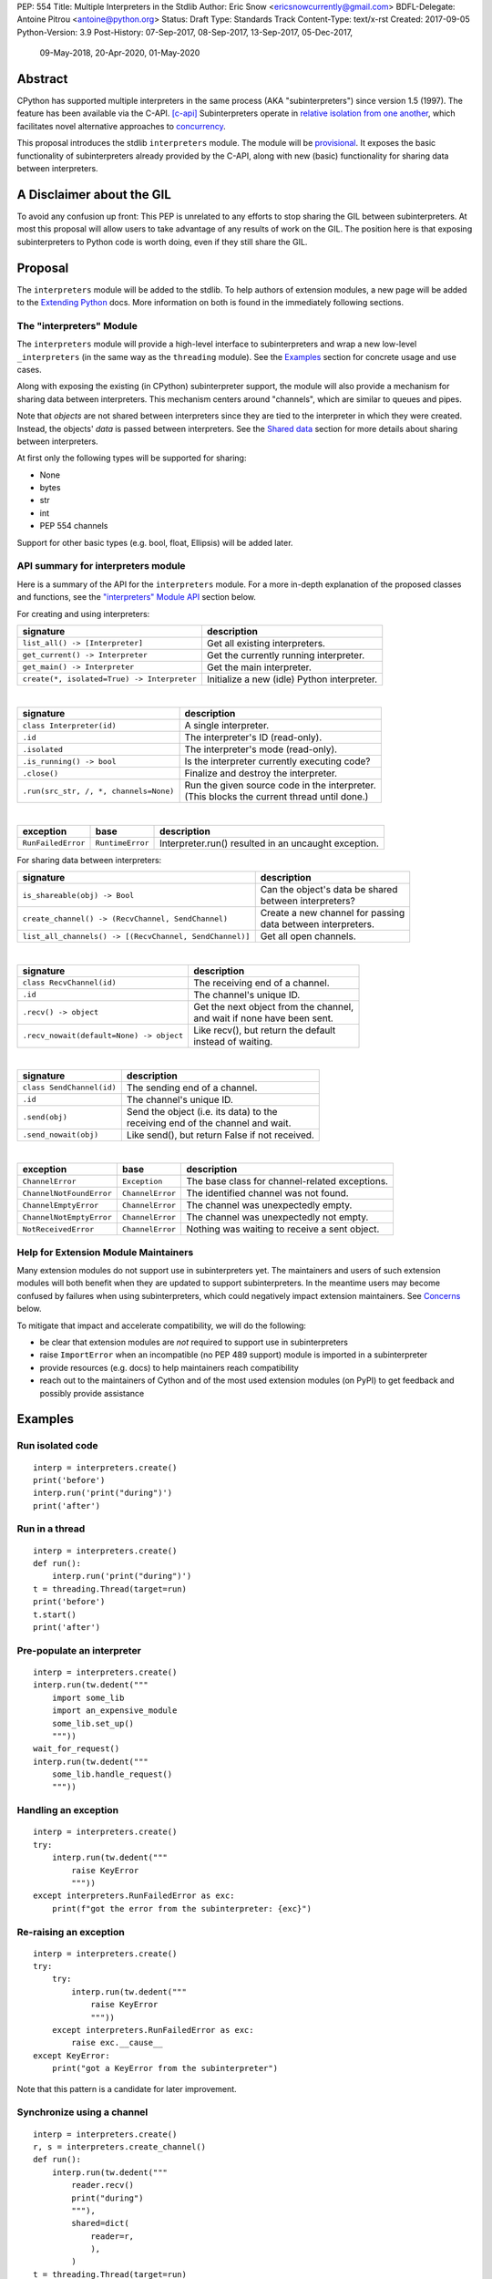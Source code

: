 PEP: 554
Title: Multiple Interpreters in the Stdlib
Author: Eric Snow <ericsnowcurrently@gmail.com>
BDFL-Delegate: Antoine Pitrou <antoine@python.org>
Status: Draft
Type: Standards Track
Content-Type: text/x-rst
Created: 2017-09-05
Python-Version: 3.9
Post-History: 07-Sep-2017, 08-Sep-2017, 13-Sep-2017, 05-Dec-2017,
              09-May-2018, 20-Apr-2020, 01-May-2020


Abstract
========

CPython has supported multiple interpreters in the same process (AKA
"subinterpreters") since version 1.5 (1997).  The feature has been
available via the C-API. [c-api]_  Subinterpreters operate in
`relative isolation from one another <Interpreter Isolation_>`_, which
facilitates novel alternative approaches to
`concurrency <Concurrency_>`_.

This proposal introduces the stdlib ``interpreters`` module.  The module
will be `provisional <Provisional Status_>`_.  It exposes the basic
functionality of subinterpreters already provided by the C-API, along
with new (basic) functionality for sharing data between interpreters.


A Disclaimer about the GIL
==========================

To avoid any confusion up front:  This PEP is unrelated to any efforts
to stop sharing the GIL between subinterpreters.  At most this proposal
will allow users to take advantage of any results of work on the GIL.
The position here is that exposing subinterpreters to Python code is
worth doing, even if they still share the GIL.


Proposal
========

The ``interpreters`` module will be added to the stdlib.  To help
authors of extension modules, a new page will be added to the
`Extending Python <extension-docs_>`_ docs.  More information on both
is found in the immediately following sections.

The "interpreters" Module
-------------------------

The ``interpreters`` module will
provide a high-level interface to subinterpreters and wrap a new
low-level ``_interpreters`` (in the same way as the ``threading``
module).  See the `Examples`_ section for concrete usage and use cases.

Along with exposing the existing (in CPython) subinterpreter support,
the module will also provide a mechanism for sharing data between
interpreters.  This mechanism centers around "channels", which are
similar to queues and pipes.

Note that *objects* are not shared between interpreters since they are
tied to the interpreter in which they were created.  Instead, the
objects' *data* is passed between interpreters.  See the `Shared data`_
section for more details about sharing between interpreters.

At first only the following types will be supported for sharing:

* None
* bytes
* str
* int
* PEP 554 channels

Support for other basic types (e.g. bool, float, Ellipsis) will be added later.

API summary for interpreters module
-----------------------------------

Here is a summary of the API for the ``interpreters`` module.  For a
more in-depth explanation of the proposed classes and functions, see
the `"interpreters" Module API`_ section below.

For creating and using interpreters:

+---------------------------------------------+----------------------------------------------+
| signature                                   | description                                  |
+=============================================+==============================================+
| ``list_all() -> [Interpreter]``             | Get all existing interpreters.               |
+---------------------------------------------+----------------------------------------------+
| ``get_current() -> Interpreter``            | Get the currently running interpreter.       |
+---------------------------------------------+----------------------------------------------+
| ``get_main() -> Interpreter``               | Get the main interpreter.                    |
+---------------------------------------------+----------------------------------------------+
| ``create(*, isolated=True) -> Interpreter`` | Initialize a new (idle) Python interpreter.  |
+---------------------------------------------+----------------------------------------------+

|

+----------------------------------------+-----------------------------------------------------+
| signature                              | description                                         |
+========================================+=====================================================+
| ``class Interpreter(id)``              | A single interpreter.                               |
+----------------------------------------+-----------------------------------------------------+
| ``.id``                                | The interpreter's ID (read-only).                   |
+----------------------------------------+-----------------------------------------------------+
| ``.isolated``                          | The interpreter's mode (read-only).                 |
+----------------------------------------+-----------------------------------------------------+
| ``.is_running() -> bool``              | Is the interpreter currently executing code?        |
+----------------------------------------+-----------------------------------------------------+
| ``.close()``                           | Finalize and destroy the interpreter.               |
+----------------------------------------+-----------------------------------------------------+
| ``.run(src_str, /, *, channels=None)`` | | Run the given source code in the interpreter.     |
|                                        | | (This blocks the current thread until done.)      |
+----------------------------------------+-----------------------------------------------------+

|

+--------------------+------------------+------------------------------------------------------+
| exception          | base             | description                                          |
+====================+==================+======================================================+
| ``RunFailedError`` | ``RuntimeError`` | Interpreter.run() resulted in an uncaught exception. |
+--------------------+------------------+------------------------------------------------------+

For sharing data between interpreters:

+---------------------------------------------------------+--------------------------------------------+
| signature                                               | description                                |
+=========================================================+============================================+
| ``is_shareable(obj) -> Bool``                           | | Can the object's data be shared          |
|                                                         | | between interpreters?                    |
+---------------------------------------------------------+--------------------------------------------+
| ``create_channel() -> (RecvChannel, SendChannel)``      | | Create a new channel for passing         |
|                                                         | | data between interpreters.               |
+---------------------------------------------------------+--------------------------------------------+
| ``list_all_channels() -> [(RecvChannel, SendChannel)]`` | Get all open channels.                     |
+---------------------------------------------------------+--------------------------------------------+

|

+------------------------------------------+-----------------------------------------------+
| signature                                | description                                   |
+==========================================+===============================================+
| ``class RecvChannel(id)``                | The receiving end of a channel.               |
+------------------------------------------+-----------------------------------------------+
| ``.id``                                  | The channel's unique ID.                      |
+------------------------------------------+-----------------------------------------------+
| ``.recv() -> object``                    | | Get the next object from the channel,       |
|                                          | | and wait if none have been sent.            |
+------------------------------------------+-----------------------------------------------+
| ``.recv_nowait(default=None) -> object`` | | Like recv(), but return the default         |
|                                          | | instead of waiting.                         |
+------------------------------------------+-----------------------------------------------+

|

+------------------------------+--------------------------------------------------+
| signature                    | description                                      |
+==============================+==================================================+
| ``class SendChannel(id)``    | The sending end of a channel.                    |
+------------------------------+--------------------------------------------------+
| ``.id``                      | The channel's unique ID.                         |
+------------------------------+--------------------------------------------------+
| ``.send(obj)``               | | Send the object (i.e. its data) to the         |
|                              | | receiving end of the channel and wait.         |
+------------------------------+--------------------------------------------------+
| ``.send_nowait(obj)``        | | Like send(), but return False if not received. |
+------------------------------+--------------------------------------------------+

|

+--------------------------+------------------------+------------------------------------------------+
| exception                | base                   | description                                    |
+==========================+========================+================================================+
| ``ChannelError``         | ``Exception``          | The base class for channel-related exceptions. |
+--------------------------+------------------------+------------------------------------------------+
| ``ChannelNotFoundError`` | ``ChannelError``       | The identified channel was not found.          |
+--------------------------+------------------------+------------------------------------------------+
| ``ChannelEmptyError``    | ``ChannelError``       | The channel was unexpectedly empty.            |
+--------------------------+------------------------+------------------------------------------------+
| ``ChannelNotEmptyError`` | ``ChannelError``       | The channel was unexpectedly not empty.        |
+--------------------------+------------------------+------------------------------------------------+
| ``NotReceivedError``     | ``ChannelError``       | Nothing was waiting to receive a sent object.  |
+--------------------------+------------------------+------------------------------------------------+

Help for Extension Module Maintainers
-------------------------------------

Many extension modules do not support use in subinterpreters yet.  The
maintainers and users of such extension modules will both benefit when
they are updated to support subinterpreters.  In the meantime users may
become confused by failures when using subinterpreters, which could
negatively impact extension maintainers.  See `Concerns`_ below.

To mitigate that impact and accelerate compatibility, we will do the
following:

* be clear that extension modules are *not* required to support use in
  subinterpreters
* raise ``ImportError`` when an incompatible (no PEP 489 support) module
  is imported in a subinterpreter
* provide resources (e.g. docs) to help maintainers reach compatibility
* reach out to the maintainers of Cython and of the most used extension
  modules (on PyPI) to get feedback and possibly provide assistance


Examples
========

Run isolated code
-----------------

::

   interp = interpreters.create()
   print('before')
   interp.run('print("during")')
   print('after')

Run in a thread
---------------

::

   interp = interpreters.create()
   def run():
       interp.run('print("during")')
   t = threading.Thread(target=run)
   print('before')
   t.start()
   print('after')

Pre-populate an interpreter
---------------------------

::

   interp = interpreters.create()
   interp.run(tw.dedent("""
       import some_lib
       import an_expensive_module
       some_lib.set_up()
       """))
   wait_for_request()
   interp.run(tw.dedent("""
       some_lib.handle_request()
       """))

Handling an exception
---------------------

::

   interp = interpreters.create()
   try:
       interp.run(tw.dedent("""
           raise KeyError
           """))
   except interpreters.RunFailedError as exc:
       print(f"got the error from the subinterpreter: {exc}")

Re-raising an exception
-----------------------

::

   interp = interpreters.create()
   try:
       try:
           interp.run(tw.dedent("""
               raise KeyError
               """))
       except interpreters.RunFailedError as exc:
           raise exc.__cause__
   except KeyError:
       print("got a KeyError from the subinterpreter")

Note that this pattern is a candidate for later improvement.

Synchronize using a channel
---------------------------

::

   interp = interpreters.create()
   r, s = interpreters.create_channel()
   def run():
       interp.run(tw.dedent("""
           reader.recv()
           print("during")
           """),
           shared=dict(
               reader=r,
               ),
           )
   t = threading.Thread(target=run)
   print('before')
   t.start()
   print('after')
   s.send(b'')

Sharing a file descriptor
-------------------------

::

   interp = interpreters.create()
   r1, s1 = interpreters.create_channel()
   r2, s2 = interpreters.create_channel()
   def run():
       interp.run(tw.dedent("""
           fd = int.from_bytes(
                   reader.recv(), 'big')
           for line in os.fdopen(fd):
               print(line)
           writer.send(b'')
           """),
           shared=dict(
               reader=r,
               writer=s2,
               ),
           )
   t = threading.Thread(target=run)
   t.start()
   with open('spamspamspam') as infile:
       fd = infile.fileno().to_bytes(1, 'big')
       s.send(fd)
       r.recv()

Passing objects via marshal
---------------------------

::

   interp = interpreters.create()
   r, s = interpreters.create_channel()
   interp.run(tw.dedent("""
       import marshal
       """),
       shared=dict(
           reader=r,
           ),
       )
   def run():
       interp.run(tw.dedent("""
           data = reader.recv()
           while data:
               obj = marshal.loads(data)
               do_something(obj)
               data = reader.recv()
           """))
   t = threading.Thread(target=run)
   t.start()
   for obj in input:
       data = marshal.dumps(obj)
       s.send(data)
   s.send(None)

Passing objects via pickle
--------------------------

::

   interp = interpreters.create()
   r, s = interpreters.create_channel()
   interp.run(tw.dedent("""
       import pickle
       """),
       shared=dict(
           reader=r,
           ),
       )
   def run():
       interp.run(tw.dedent("""
           data = reader.recv()
           while data:
               obj = pickle.loads(data)
               do_something(obj)
               data = reader.recv()
           """))
   t = threading.Thread(target=run)
   t.start()
   for obj in input:
       data = pickle.dumps(obj)
       s.send(data)
   s.send(None)

Running a module
----------------

::

   interp = interpreters.create()
   main_module = mod_name
   interp.run(f'import runpy; runpy.run_module({main_module!r})')

Running as script (including zip archives & directories)
--------------------------------------------------------

::

   interp = interpreters.create()
   main_script = path_name
   interp.run(f"import runpy; runpy.run_path({main_script!r})")

Running in a thread pool executor
---------------------------------

::

   interps = [interpreters.create() for i in range(5)]
   with concurrent.futures.ThreadPoolExecutor(max_workers=len(interps)) as pool:
       print('before')
       for interp in interps:
           pool.submit(interp.run, 'print("starting"); print("stopping")'
       print('after')


Rationale
=========

Running code in multiple interpreters provides a useful level of
isolation within the same process.  This can be leveraged in a number
of ways.  Furthermore, subinterpreters provide a well-defined framework
in which such isolation may extended.

Nick Coghlan explained some of the benefits through a comparison with
multi-processing [benefits]_::

   [I] expect that communicating between subinterpreters is going
   to end up looking an awful lot like communicating between
   subprocesses via shared memory.

   The trade-off between the two models will then be that one still
   just looks like a single process from the point of view of the
   outside world, and hence doesn't place any extra demands on the
   underlying OS beyond those required to run CPython with a single
   interpreter, while the other gives much stricter isolation
   (including isolating C globals in extension modules), but also
   demands much more from the OS when it comes to its IPC
   capabilities.

   The security risk profiles of the two approaches will also be quite
   different, since using subinterpreters won't require deliberately
   poking holes in the process isolation that operating systems give
   you by default.

CPython has supported subinterpreters, with increasing levels of
support, since version 1.5.  While the feature has the potential
to be a powerful tool, subinterpreters have suffered from neglect
because they are not available directly from Python.  Exposing the
existing functionality in the stdlib will help reverse the situation.

This proposal is focused on enabling the fundamental capability of
multiple isolated interpreters in the same Python process.  This is a
new area for Python so there is relative uncertainly about the best
tools to provide as companions to subinterpreters.  Thus we minimize
the functionality we add in the proposal as much as possible.

Concerns
--------

* "subinterpreters are not worth the trouble"

Some have argued that subinterpreters do not add sufficient benefit
to justify making them an official part of Python.  Adding features
to the language (or stdlib) has a cost in increasing the size of
the language.  So an addition must pay for itself.  In this case,
subinterpreters provide a novel concurrency model focused on isolated
threads of execution.  Furthermore, they provide an opportunity for
changes in CPython that will allow simultaneous use of multiple CPU
cores (currently prevented by the GIL).

Alternatives to subinterpreters include threading, async, and
multiprocessing.  Threading is limited by the GIL and async isn't
the right solution for every problem (nor for every person).
Multiprocessing is likewise valuable in some but not all situations.
Direct IPC (rather than via the multiprocessing module) provides
similar benefits but with the same caveat.

Notably, subinterpreters are not intended as a replacement for any of
the above.  Certainly they overlap in some areas, but the benefits of
subinterpreters include isolation and (potentially) performance.  In
particular, subinterpreters provide a direct route to an alternate
concurrency model (e.g. CSP) which has found success elsewhere and
will appeal to some Python users.  That is the core value that the
``interpreters`` module will provide.

* "stdlib support for subinterpreters adds extra burden
  on C extension authors"

In the `Interpreter Isolation`_ section below we identify ways in
which isolation in CPython's subinterpreters is incomplete.  Most
notable is extension modules that use C globals to store internal
state.  PEP 3121 and PEP 489 provide a solution for most of the
problem, but one still remains. [petr-c-ext]_  Until that is resolved
(see PEP 573), C extension authors will face extra difficulty
to support subinterpreters.

Consequently, projects that publish extension modules may face an
increased maintenance burden as their users start using subinterpreters,
where their modules may break.  This situation is limited to modules
that use C globals (or use libraries that use C globals) to store
internal state.  For numpy, the reported-bug rate is one every 6
months. [bug-rate]_

Ultimately this comes down to a question of how often it will be a
problem in practice: how many projects would be affected, how often
their users will be affected, what the additional maintenance burden
will be for projects, and what the overall benefit of subinterpreters
is to offset those costs.  The position of this PEP is that the actual
extra maintenance burden will be small and well below the threshold at
which subinterpreters are worth it.

* "creating a new concurrency API deserves much more thought and
  experimentation, so the new module shouldn't go into the stdlib
  right away, if ever"

Introducing an API for a a new concurrency model, like happened with
asyncio, is an extremely large project that requires a lot of careful
consideration.  It is not something that can be done a simply as this
PEP proposes and likely deserves significant time on PyPI to mature.
(See `Nathaniel's post <nathaniel-asyncio>`_ on python-dev.)

However, this PEP does not propose any new concurrency API.  At most
it exposes minimal tools (e.g. subinterpreters, channels) which may
be used to write code that follows patterns associated with (relatively)
new-to-Python `concurrency models <Concurrency_>`_.  Those tools could
also be used as the basis for APIs for such concurrency models.
Again, this PEP does not propose any such API.

* "there is no point to exposing subinterpreters if they still share
  the GIL"
* "the effort to make the GIL per-interpreter is disruptive and risky"

A common misconception is that this PEP also includes a promise that
subinterpreters will no longer share the GIL.  When that is clarified,
the next question is "what is the point?".  This is already answered
at length in this PEP.  Just to be clear, the value lies in::

   * increase exposure of the existing feature, which helps improve
     the code health of the entire CPython runtime
   * expose the (mostly) isolated execution of subinterpreters
   * preparation for per-interpreter GIL
   * encourage experimentation

* "data sharing can have a negative impact on cache performance
  in multi-core scenarios"

(See [cache-line-ping-pong]_.)

This shouldn't be a problem for now as we have no immediate plans
to actually share data between interpreters, instead focusing
on copying.


About Subinterpreters
=====================

Concurrency
-----------

Concurrency is a challenging area of software development.  Decades of
research and practice have led to a wide variety of concurrency models,
each with different goals.  Most center on correctness and usability.

One class of concurrency models focuses on isolated threads of
execution that interoperate through some message passing scheme.  A
notable example is `Communicating Sequential Processes`_ (CSP) (upon
which Go's concurrency is roughly based).  The isolation inherent to
subinterpreters makes them well-suited to this approach.

Shared data
-----------

Subinterpreters are inherently isolated (with caveats explained below),
in contrast to threads.  So the same communicate-via-shared-memory
approach doesn't work.  Without an alternative, effective use of
concurrency via subinterpreters is significantly limited.

The key challenge here is that sharing objects between interpreters
faces complexity due to various constraints on object ownership,
visibility, and mutability.  At a conceptual level it's easier to
reason about concurrency when objects only exist in one interpreter
at a time.  At a technical level, CPython's current memory model
limits how Python *objects* may be shared safely between interpreters;
effectively objects are bound to the interpreter in which they were
created.  Furthermore the complexity of *object* sharing increases as
subinterpreters become more isolated, e.g. after GIL removal.

Consequently,the mechanism for sharing needs to be carefully considered.
There are a number of valid solutions, several of which may be
appropriate to support in Python.  This proposal provides a single basic
solution: "channels".  Ultimately, any other solution will look similar
to the proposed one, which will set the precedent.  Note that the
implementation of ``Interpreter.run()`` will be done in a way that
allows for multiple solutions to coexist, but doing so is not
technically a part of the proposal here.

Regarding the proposed solution, "channels", it is a basic, opt-in data
sharing mechanism that draws inspiration from pipes, queues, and CSP's
channels. [fifo]_

As simply described earlier by the API summary,
channels have two operations: send and receive.  A key characteristic
of those operations is that channels transmit data derived from Python
objects rather than the objects themselves.  When objects are sent,
their data is extracted.  When the "object" is received in the other
interpreter, the data is converted back into an object owned by that
interpreter.

To make this work, the mutable shared state will be managed by the
Python runtime, not by any of the interpreters.  Initially we will
support only one type of objects for shared state: the channels provided
by ``create_channel()``.  Channels, in turn, will carefully manage
passing objects between interpreters.

This approach, including keeping the API minimal, helps us avoid further
exposing any underlying complexity to Python users.  Along those same
lines, we will initially restrict the types that may be passed through
channels to the following:

* None
* bytes
* str
* int
* channels

Limiting the initial shareable types is a practical matter, reducing
the potential complexity of the initial implementation.  There are a
number of strategies we may pursue in the future to expand supported
objects and object sharing strategies.

Interpreter Isolation
---------------------

CPython's interpreters are intended to be strictly isolated from each
other.  Each interpreter has its own copy of all modules, classes,
functions, and variables.  The same applies to state in C, including in
extension modules.  The CPython C-API docs explain more. [caveats]_

However, there are ways in which interpreters share some state.  First
of all, some process-global state remains shared:

* file descriptors
* builtin types (e.g. dict, bytes)
* singletons (e.g. None)
* underlying static module data (e.g. functions) for
  builtin/extension/frozen modules

There are no plans to change this.

Second, some isolation is faulty due to bugs or implementations that did
not take subinterpreters into account.  This includes things like
extension modules that rely on C globals. [cryptography]_  In these
cases bugs should be opened (some are already):

* readline module hook functions (http://bugs.python.org/issue4202)
* memory leaks on re-init (http://bugs.python.org/issue21387)

Finally, some potential isolation is missing due to the current design
of CPython.  Improvements are currently going on to address gaps in this
area:

* GC is not run per-interpreter [global-gc]_
* at-exit handlers are not run per-interpreter [global-atexit]_
* extensions using the ``PyGILState_*`` API are incompatible [gilstate]_
* interpreters share memory management (e.g. allocators, gc)
* interpreters share the GIL

Existing Usage
--------------

Subinterpreters are not a widely used feature.  In fact, the only
documented cases of wide-spread usage are
`mod_wsgi <https://github.com/GrahamDumpleton/mod_wsgi>`_,
`OpenStack Ceph <https://github.com/ceph/ceph/pull/14971>`_, and
`JEP <https://github.com/ninia/jep>`_.  On the one hand, these cases
provide confidence that existing subinterpreter support is relatively
stable.  On the other hand, there isn't much of a sample size from which
to judge the utility of the feature.


Provisional Status
==================

The new ``interpreters`` module will be added with "provisional" status
(see PEP 411).  This allows Python users to experiment with the feature
and provide feedback while still allowing us to adjust to that feedback.
The module will be provisional in Python 3.9 and we will make a decision
before the 3.10 release whether to keep it provisional, graduate it, or
remove it.  This PEP will be updated accordingly.

While the module is provisional, any changes to the API (or to behavior)
do not need to be reflected here, nor get approval by the BDFL-delegate.
However, such changes will still need to go through the normal processes
(BPO for smaller changes and python-dev/PEP for substantial ones).


Alternate Python Implementations
================================

I've solicited feedback from various Python implementors about support
for subinterpreters.  Each has indicated that they would be able to
support subinterpreters (if they choose to) without a lot of
trouble.  Here are the projects I contacted:

* jython  ([jython]_)
* ironpython  (personal correspondence)
* pypy  (personal correspondence)
* micropython  (personal correspondence)


.. _interpreters-list-all:
.. _interpreters-get-current:
.. _interpreters-create:
.. _interpreters-Interpreter:

"interpreters" Module API
=========================

The module provides the following functions::

   list_all() -> [Interpreter]

      Return a list of all existing interpreters.

   get_current() => Interpreter

      Return the currently running interpreter.

   get_main() => Interpreter

      Return the main interpreter.  If the Python implementation
      has no concept of a main interpreter then return None.

   create(*, isolated=True) -> Interpreter

      Initialize a new Python interpreter and return it.  The
      interpreter will be created in the current thread and will remain
      idle until something is run in it.  The interpreter may be used
      in any thread and will run in whichever thread calls
      ``interp.run()``.  See "Interpreter Isolated Mode" below for
      an explanation of the "isolated" parameter.


The module also provides the following class::

   class Interpreter(id):

      id -> int:

         The interpreter's ID. (read-only)

      isolated -> bool:

         Whether or not the interpreter is operating in "isolated" mode.
         (read-only)

      is_running() -> bool:

         Return whether or not the interpreter is currently executing
         code.  Calling this on the current interpreter will always
         return True.

      close():

         Finalize and destroy the interpreter.

         This may not be called on an already running interpreter.
         Doing so results in a RuntimeError.

      run(source_str, /, *, channels=None):

         Run the provided Python source code in the interpreter.  If
         the "channels" keyword argument is provided (and is a mapping
         of attribute names to channels) then it is added to the
         interpreter's execution namespace (the interpreter's
         "__main__" module).  If any of the values are not RecvChannel
         or SendChannel instances then ValueError gets raised.

         This may not be called on an already running interpreter.
         Doing so results in a RuntimeError.

         A "run()" call is similar to a function call.  Once it
         completes, the code that called "run()" continues executing
         (in the original interpreter).  Likewise, if there is any
         uncaught exception then it effectively (see below) propagates
         into the code where ``run()`` was called.  However, unlike
         function calls (but like threads), there is no return value.
         If any value is needed, pass it out via a channel.

         The big difference from functions is that "run()" executes
         the code in an entirely different interpreter, with entirely
         separate state.  The state of the current interpreter in the
         current OS thread is swapped out with the state of the target
         interpreter (the one that will execute the code).  When the
         target finishes executing, the original interpreter gets
         swapped back in and its execution resumes.

         So calling "run()" will effectively cause the current Python
         thread to pause.  Sometimes you won't want that pause, in
         which case you should make the "run()" call in another thread.
         To do so, add a function that calls "run()" and then run that
         function in a normal "threading.Thread".

         Note that the interpreter's state is never reset, neither
         before "run()" executes the code nor after.  Thus the
         interpreter state is preserved between calls to "run()".
         This includes "sys.modules", the "builtins" module, and the
         internal state of C extension modules.

         Also note that "run()" executes in the namespace of the
         "__main__" module, just like scripts, the REPL, "-m", and
         "-c".  Just as the interpreter's state is not ever reset, the
         "__main__" module is never reset.  You can imagine
         concatenating the code from each "run()" call into one long
         script.  This is the same as how the REPL operates.

         Supported code: source text.

Uncaught Exceptions
-------------------

Regarding uncaught exceptions in ``Interpreter.run()``, we noted that
they are "effectively" propagated into the code where ``run()`` was
called.  To prevent leaking exceptions (and tracebacks) between
interpreters, we create a surrogate of the exception and its traceback
(see ``traceback.TracebackException``), set it to ``__cause__`` on a
new ``RunFailedError``, and raise that.

Raising (a proxy of) the exception directly is problematic since it's
harder to distinguish between an error in the ``run()`` call and an
uncaught exception from the subinterpreter.

.. _interpreters-is-shareable:
.. _interpreters-create-channel:
.. _interpreters-list-all-channels:
.. _interpreters-RecvChannel:
.. _interpreters-SendChannel:

API for sharing data
--------------------

Subinterpreters are less useful without a mechanism for sharing data
between them.  Sharing actual Python objects between interpreters,
however, has enough potential problems that we are avoiding support
for that here.  Instead, only mimimum set of types will be supported.
Initially this will include ``None``, ``bytes``, ``str``, ``int``,
and channels.  Further types may be supported later.

The ``interpreters`` module provides a function that users may call
to determine whether an object is shareable or not::

   is_shareable(obj) -> bool:

      Return True if the object may be shared between interpreters.
      This does not necessarily mean that the actual objects will be
      shared.  Insead, it means that the objects' underlying data will
      be shared in a cross-interpreter way, whether via a proxy, a
      copy, or some other means.

This proposal provides two ways to share such objects between
interpreters.

First, channels may be passed to ``run()`` via the ``channels``
keyword argument, where they are effectively injected into the target
interpreter's ``__main__`` module.  While passing arbitrary shareable
objects this way is possible, doing so is mainly intended for sharing
meta-objects (e.g. channels) between interpreters.  It is less useful
to pass other objects (like ``bytes``) to ``run`` directly.

Second, the main mechanism for sharing objects (i.e. their data) between
interpreters is through channels.  A channel is a simplex FIFO similar
to a pipe.  The main difference is that channels can be associated with
zero or more interpreters on either end.  Like queues, which are also
many-to-many, channels are buffered (though they also offer methods
with unbuffered semantics).

Python objects are not shared between interpreters.  However, in some
cases data those objects wrap is actually shared and not just copied.
One example might be PEP 3118 buffers.  In those cases the object in the
original interpreter is kept alive until the shared data in the other
interpreter is no longer used.  Then object destruction can happen like
normal in the original interpreter, along with the previously shared
data.

The ``interpreters`` module provides the following functions related
to channels::

   create_channel() -> (RecvChannel, SendChannel):

      Create a new channel and return (recv, send), the RecvChannel
      and SendChannel corresponding to the ends of the channel.

      Both ends of the channel are supported "shared" objects (i.e.
      may be safely shared by different interpreters.  Thus they
      may be passed as keyword arguments to "Interpreter.run()".

   list_all_channels() -> [(RecvChannel, SendChannel)]:

      Return a list of all open channel-end pairs.

The module also provides the following channel-related classes::

   class RecvChannel(id):

      The receiving end of a channel.  An interpreter may use this to
      receive objects from another interpreter.  At first only a few
      of the simple, immutable builtin types will be supported.

      id -> int:

         The channel's unique ID.  This is shared with the "send" end.

      recv():

         Return the next object from the channel.  If none have been
         sent then wait until the next send.

         At the least, the object will be equivalent to the sent object.
         That will almost always mean the same type with the same data,
         though it could also be a compatible proxy.  Regardless, it may
         use a copy of that data or actually share the data.

      recv_nowait(default=None):

         Return the next object from the channel.  If none have been
         sent then return the default.  Otherwise, this is the same
         as the "recv()" method.


   class SendChannel(id):

      The sending end of a channel.  An interpreter may use this to
      send objects to another interpreter.  At first only a few of
      the simple, immutable builtin types will be supported.

      id -> int:

         The channel's unique ID.  This is shared with the "recv" end.

      send(obj):

         Send the object (i.e. its data) to the "recv" end of the
         channel.  Wait until the object is received.  If the object
         is not shareable then ValueError is raised.

      send_nowait(obj):

         Send the object to the "recv" end of the channel.  This
         behaves the same as "send()", except for the waiting part.
         If no interpreter is currently receiving (waiting on the
         other end) then queue the object and return False.  Otherwise
         return True.

Channel Lifespan
----------------

A channel is automatically closed and destoyed once there are no more
Python objects (e.g. ``RecvChannel`` and ``SendChannel``) referring
to it.  So it is effectively triggered via garbage-collection of those
objects..


.. _isolated-mode:

Interpreter "Isolated" Mode
===========================

By default, every new interpreter created by ``interpreters.create()``
has specific restrictions on any code it runs.  This includes the
following:

* importing an extension module fails if it does not implement the
  PEP 489 API
* new threads are not allowed (including daemon threads)
* ``os.fork()`` is not allowed (so no ``multiprocessing``)
* ``os.exec*()``, AKA "fork+exec", is not allowed (so no ``subprocess``)

This represents the full "isolated" mode of subinterpreters.  It is
applied when ``interpreters.create()`` is called with the "isolated"
keyword-only argument set to ``True`` (the default).  If
``interpreters.create(isolated=False)`` is called then none of those
restrictions is applied.

One advantage of this approach is that it allows extension maintainers
to check subinterpreter compatibility before they implement the PEP 489
API.  Also note that ``isolated=False`` represents the historical
behavior when using the existing subinterpreters C-API, thus providing
backward compatibility.  For the existing C-API itself, the default
remains ``isolated=False``.  The same is true for the "main" module, so
existing use of Python will not change.

We may choose to later loosen some of the above restrictions or provide
a way to enable/disable granular restrictions individually.  Regardless,
requiring PEP 489 support from extension modules will always be a
default restriction.


Documentation
=============

The new stdlib docs page for the ``interpreters`` module will include
the following:

* (at the top) a clear note that subinterpreter support in extension
  modules is not required
* some explanation about what subinterpreters are
* brief examples of how to use subinterpreters and channels
* a summary of the limitations of subinterpreters
* (for extension maintainers) a link to the resources for ensuring
  subinterpreter compatibilty
* much of the API information in this PEP

A separate page will be added to the docs for resources to help
extension maintainers ensure their modules can be used safely in
subinterpreters, under `Extending Python <extension-docs_>`.  The page
will include the following information:

* a summary about subinterpreters (similar to the same in the new
  ``interpreters`` module page and in the C-API docs)
* an explanation of how extension modules can be impacted
* how to implement PEP 489 support
* how to move from global module state to per-interpreter
* how to take advantage of PEP 384 (heap types), PEP 3121
  (module state), and PEP 573
* strategies for dealing with 3rd party C libraries that keep their
  own subinterpreter-incompatible global state

Note that the documentation will play a large part in mitigating any
negative impact that the new ``interpreters`` module might have on
extension module maintainers.

Also, the ``ImportError`` for imcompatible extgension modules will have
a message that clearly says it is due to missing subinterpreter
compatibility and that extensions are not required to provide it.  This
will help set user expectations properly.


Deferred Functionality
======================

In the interest of keeping this proposal minimal, the following
functionality has been left out for future consideration.  Note that
this is not a judgement against any of said capability, but rather a
deferment.  That said, each is arguably valid.

Interpreter.call()
------------------

It would be convenient to run existing functions in subinterpreters
directly.  ``Interpreter.run()`` could be adjusted to support this or
a ``call()`` method could be added::

   Interpreter.call(f, *args, **kwargs)

This suffers from the same problem as sharing objects between
interpreters via queues.  The minimal solution (running a source string)
is sufficient for us to get the feature out where it can be explored.

timeout arg to recv() and send()
--------------------------------

Typically functions that have a ``block`` argument also have a
``timeout`` argument.  It sometimes makes sense to do likewise for
functions that otherwise block, like the channel ``recv()`` and
``send()`` methods.  We can add it later if needed.

Interpreter.run_in_thread()
---------------------------

This method would make a ``run()`` call for you in a thread.  Doing this
using only ``threading.Thread`` and ``run()`` is relatively trivial so
we've left it out.

Synchronization Primitives
--------------------------

The ``threading`` module provides a number of synchronization primitives
for coordinating concurrent operations.  This is especially necessary
due to the shared-state nature of threading.  In contrast,
subinterpreters do not share state.  Data sharing is restricted to
channels, which do away with the need for explicit synchronization.  If
any sort of opt-in shared state support is added to subinterpreters in
the future, that same effort can introduce synchronization primitives
to meet that need.

CSP Library
-----------

A ``csp`` module would not be a large step away from the functionality
provided by this PEP.  However, adding such a module is outside the
minimalist goals of this proposal.

Syntactic Support
-----------------

The ``Go`` language provides a concurrency model based on CSP, so
it's similar to the concurrency model that subinterpreters support.
However, ``Go`` also provides syntactic support, as well several builtin
concurrency primitives, to make concurrency a first-class feature.
Conceivably, similar syntactic (and builtin) support could be added to
Python using subinterpreters.  However, that is *way* outside the scope
of this PEP!

Multiprocessing
---------------

The ``multiprocessing`` module could support subinterpreters in the same
way it supports threads and processes.  In fact, the module's
maintainer, Davin Potts, has indicated this is a reasonable feature
request.  However, it is outside the narrow scope of this PEP.

C-extension opt-in/opt-out
--------------------------

By using the ``PyModuleDef_Slot`` introduced by PEP 489, we could easily
add a mechanism by which C-extension modules could opt out of support
for subinterpreters.  Then the import machinery, when operating in
a subinterpreter, would need to check the module for support.  It would
raise an ImportError if unsupported.

Alternately we could support opting in to subinterpreter support.
However, that would probably exclude many more modules (unnecessarily)
than the opt-out approach.  Also, note that PEP 489 defined that an
extension's use of the PEP's machinery implies support for
subinterpreters.

The scope of adding the ModuleDef slot and fixing up the import
machinery is non-trivial, but could be worth it.  It all depends on
how many extension modules break under subinterpreters.  Given that
there are relatively few cases we know of through mod_wsgi, we can
leave this for later.

Poisoning channels
------------------

CSP has the concept of poisoning a channel.  Once a channel has been
poisoned, any ``send()`` or ``recv()`` call on it would raise a special
exception, effectively ending execution in the interpreter that tried
to use the poisoned channel.

This could be accomplished by adding a ``poison()`` method to both ends
of the channel.  The ``close()`` method can be used in this way
(mostly), but these semantics are relatively specialized and can wait.

Resetting __main__
------------------

As proposed, every call to ``Interpreter.run()`` will execute in the
namespace of the interpreter's existing ``__main__`` module.  This means
that data persists there between ``run()`` calls.  Sometimes this isn't
desirable and you want to execute in a fresh ``__main__``.  Also,
you don't necessarily want to leak objects there that you aren't using
any more.

Note that the following won't work right because it will clear too much
(e.g. ``__name__`` and the other "__dunder__" attributes::

   interp.run('globals().clear()')

Possible solutions include:

* a ``create()`` arg to indicate resetting ``__main__`` after each
  ``run`` call
* an ``Interpreter.reset_main`` flag to support opting in or out
  after the fact
* an ``Interpreter.reset_main()`` method to opt in when desired
* ``importlib.util.reset_globals()`` [reset_globals]_

Also note that resetting ``__main__`` does nothing about state stored
in other modules.  So any solution would have to be clear about the
scope of what is being reset.  Conceivably we could invent a mechanism
by which any (or every) module could be reset, unlike ``reload()``
which does not clear the module before loading into it.  Regardless,
since ``__main__`` is the execution namespace of the interpreter,
resetting it has a much more direct correlation to interpreters and
their dynamic state than does resetting other modules.  So a more
generic module reset mechanism may prove unnecessary.

This isn't a critical feature initially.  It can wait until later
if desirable.

Resetting an interpreter's state
--------------------------------

It may be nice to re-use an existing subinterpreter instead of
spinning up a new one.  Since an interpreter has substantially more
state than just the ``__main__`` module, it isn't so easy to put an
interpreter back into a pristine/fresh state.  In fact, there *may*
be parts of the state that cannot be reset from Python code.

A possible solution is to add an ``Interpreter.reset()`` method.  This
would put the interpreter back into the state it was in when newly
created.  If called on a running interpreter it would fail (hence the
main interpreter could never be reset).  This would likely be more
efficient than creating a new subinterpreter, though that depends on
what optimizations will be made later to subinterpreter creation.

While this would potentially provide functionality that is not
otherwise available from Python code, it isn't a fundamental
functionality.  So in the spirit of minimalism here, this can wait.
Regardless, I doubt it would be controversial to add it post-PEP.

File descriptors and sockets in channels
----------------------------------------

Given that file descriptors and sockets are process-global resources,
support for passing them through channels is a reasonable idea.  They
would be a good candidate for the first effort at expanding the types
that channels support.  They aren't strictly necessary for the initial
API.

Integration with async
----------------------

Per Antoine Pitrou [async]_::

   Has any thought been given to how FIFOs could integrate with async
   code driven by an event loop (e.g. asyncio)?  I think the model of
   executing several asyncio (or Tornado) applications each in their
   own subinterpreter may prove quite interesting to reconcile multi-
   core concurrency with ease of programming.  That would require the
   FIFOs to be able to synchronize on something an event loop can wait
   on (probably a file descriptor?).

A possible solution is to provide async implementations of the blocking
channel methods (``recv()``, and ``send()``).  However,
the basic functionality of subinterpreters does not depend on async and
can be added later.

Alternately, "readiness callbacks" could be used to simplify use in
async scenarios.  This would mean adding an optional ``callback``
(kw-only) parameter to the ``recv_nowait()`` and ``send_nowait()``
channel methods.  The callback would be called once the object was sent
or received (respectively).

(Note that making channels buffered makes readiness callbacks less
important.)

Support for iteration
---------------------

Supporting iteration on ``RecvChannel`` (via ``__iter__()`` or
``_next__()``) may be useful.  A trivial implementation would use the
``recv()`` method, similar to how files do iteration.  Since this isn't
a fundamental capability and has a simple analog, adding iteration
support can wait until later.

Channel context managers
------------------------

Context manager support on ``RecvChannel`` and ``SendChannel`` may be
helpful.  The implementation would be simple, wrapping a call to
``close()`` (or maybe ``release()``) like files do.  As with iteration,
this can wait.

Pipes and Queues
----------------

With the proposed object passing machanism of "channels", other similar
basic types aren't required to achieve the minimal useful functionality
of subinterpreters.  Such types include pipes (like unbuffered channels,
but one-to-one) and queues (like channels, but more generic).  See below
in `Rejected Ideas` for more information.

Even though these types aren't part of this proposal, they may still
be useful in the context of concurrency.  Adding them later is entirely
reasonable.  The could be trivially implemented as wrappers around
channels.  Alternatively they could be implemented for efficiency at the
same low level as channels.

Return a lock from send()
-------------------------

When sending an object through a channel, you don't have a way of knowing
when the object gets received on the other end.  One way to work around
this is to return a locked ``threading.Lock`` from ``SendChannel.send()``
that unlocks once the object is received.

Alternately, the proposed ``SendChannel.send()`` (blocking) and
``SendChannel.send_nowait()`` provide an explicit distinction that is
less likely to confuse users.

Note that returning a lock would matter for buffered channels
(i.e. queues).  For unbuffered channels it is a non-issue.

Support prioritization in channels
----------------------------------

A simple example is ``queue.PriorityQueue`` in the stdlib.

Support inheriting settings (and more?)
---------------------------------------

Folks might find it useful, when creating a new subinterpreter, to be
able to indicate that they would like some things "inherited" by the
new interpreter.  The mechanism could be a strict copy or it could be
copy-on-write.  The motivating example is with the warnings module
(e.g. copy the filters).

The feature isn't critical, nor would it be widely useful, so it
can wait until there's interest.  Notably, both suggested solutions
will require significant work, especially when it comes to complex
objects and most especially for mutable containers of mutable
complex objects.

Make exceptions shareable
-------------------------

Exceptions are propagated out of ``run()`` calls, so it isn't a big
leap to make them shareable in channels.  However, as noted elsewhere,
it isn't essential or (particularly common) so we can wait on doing
that.

Make RunFailedError.__cause__ lazy
----------------------------------

An uncaught exception in a subinterpreter (from ``run()``) is copied
to the calling interpreter and set as ``__cause__`` on a
``RunFailedError`` which is then raised.  That copying part involves
some sort of deserialization in the calling intepreter, which can be
expensive (e.g. due to imports) yet is not always necessary.

So it may be useful to use an ``ExceptionProxy`` type to wrap the
serialized exception and only deserialize it when needed.  That could
be via ``ExceptionProxy__getattribute__()`` or perhaps through
``RunFailedError.resolve()`` (which would raise the deserialized
exception and set ``RunFailedError.__cause__`` to the exception.

It may also make sense to have ``RunFailedError.__cause__`` be a
descriptor that does the lazy deserialization (and set ``__cause__``)
on the ``RunFailedError`` instance.

Serialize everything through channels
-------------------------------------

We could use pickle (or marshal) to serialize everything sent through
channels.  Doing this is potentially inefficient, but it may be a
matter of convenience in the end.  We can add it later, but trying to
remove it later would be significantly more painful.

Return a value from ``run()``
-----------------------------

Currently ``run()`` always returns None.  One idea is to return the
return value from whatever the subinterpreter ran.  However, for now
it doesn't make sense.  The only thing folks can run is a string of
code (i.e. a script).  This is equivalent to ``PyRun_StringFlags()``,
``exec()``, or a module body.  None of those "return" anything.  We can
revisit this once ``run()`` supports functions, etc.

Add a "tp_share" type slot
--------------------------

This would replace the current global registry for shareable types.

Expose which interpreters have actually *used* a channel end.
-------------------------------------------------------------

Currently we associate interpreters upon access to a channel.  We would
keep a separate association list for "upon use" and expose that.

Add a shareable synchronization primitive
-----------------------------------------

This would be ``_threading.Lock`` (or something like it) where
interpreters would actually share the underlying mutex.  This would
provide much better efficiency than blocking channel ops.  The main
concern is that locks and channels don't mix well (as learned in Go).

Note that the same functionality as a lock can be acheived by passing
some sort of "token" object through a channel.  "send()" would be
equivalent to releasing the lock and "recv()" to acquiring the lock.

We can add this later if it proves desireable without much trouble.

Propagate SystemExit and KeyboardInterrupt Differently
------------------------------------------------------

The exception types that inherit from ``BaseException`` (aside from
``Exception``) are usually treated specially.  These types are:
``KeyboardInterrupt``, ``SystemExit``, and ``GeneratorExit``.  It may
make sense to treat them specially when it comes to propagation from
``run()``.  Here are some options::

   * propagate like normal via RunFailedError
   * do not propagate (handle them somehow in the subinterpreter)
   * propagate them directly (avoid RunFailedError)
   * propagate them directly (set RunFailedError as __cause__)

We aren't going to worry about handling them differently.  Threads
already ignore ``SystemExit``, so for now we will follow that pattern.

Add an explicit release() and close() to channel end classes
------------------------------------------------------------

It can be convenient to have an explicit way to close a channel against
further global use.  Likewise it could be useful to have an explicit
way to release one of the channel ends relative to the current
interpreter.  Among other reasons, such a mechanism is useful for
communicating overall state between interpreters without the extra
boilerplate that passing objects through a channel directly would
require.

The challenge is getting automatic release/close right without making
it hard to understand.  This is especially true when dealing with a
non-empty channel.  We should be able to get by without release/close
for now.

Add SendChannel.send_buffer()
-----------------------------

This method would allow no-copy sending of an object through a channel
if it supports the PEP 3118 buffer protocol (e.g. memoryview).

Support for this is not fundamental to channels and can be added on
later without much disruption.

Auto-run in a thread
--------------------

The PEP proposes a hard separation between subinterpreters and threads:
if you want to run in a thread you must create the thread yourself and
call ``run()`` in it.  However, it might be convenient if ``run()``
could do that for you, meaning there would be less boilerplate.

Furthermore, we anticipate that users will want to run in a thread much
more often than not.  So it would make sense to make this the default
behavior.  We would add a kw-only param "threaded" (default ``True``)
to ``run()`` to allow the run-in-the-current-thread operation.


Rejected Ideas
==============

Explicit channel association
----------------------------

Interpreters are implicitly associated with channels upon ``recv()`` and
``send()`` calls.  They are de-associated with ``release()`` calls.  The
alternative would be explicit methods.  It would be either
``add_channel()`` and ``remove_channel()`` methods on ``Interpreter``
objects or something similar on channel objects.

In practice, this level of management shouldn't be necessary for users.
So adding more explicit support would only add clutter to the API.

Use pipes instead of channels
-----------------------------

A pipe would be a simplex FIFO between exactly two interpreters.  For
most use cases this would be sufficient.  It could potentially simplify
the implementation as well.  However, it isn't a big step to supporting
a many-to-many simplex FIFO via channels.  Also, with pipes the API
ends up being slightly more complicated, requiring naming the pipes.

Use queues instead of channels
------------------------------

Queues and buffered channels are almost the same thing.  The main
difference is that channels have a stronger relationship with context
(i.e. the associated interpreter).

The name "Channel" was used instead of "Queue" to avoid confusion with
the stdlib ``queue.Queue``.

"enumerate"
-----------

The ``list_all()`` function provides the list of all interpreters.
In the threading module, which partly inspired the proposed API, the
function is called ``enumerate()``.  The name is different here to
avoid confusing Python users that are not already familiar with the
threading API.  For them "enumerate" is rather unclear, whereas
"list_all" is clear.

Alternate solutions to prevent leaking exceptions across interpreters
---------------------------------------------------------------------

In function calls, uncaught exceptions propagate to the calling frame.
The same approach could be taken with ``run()``.  However, this would
mean that exception objects would leak across the inter-interpreter
boundary.  Likewise, the frames in the traceback would potentially leak.

While that might not be a problem currently, it would be a problem once
interpreters get better isolation relative to memory management (which
is necessary to stop sharing the GIL between interpreters).  We've
resolved the semantics of how the exceptions propagate by raising a
``RunFailedError`` instead, for which ``__cause__`` wraps a safe proxy
for the original exception and traceback.

Rejected possible solutions:

* reproduce the exception and traceback in the original interpreter
  and raise that.
* raise a subclass of RunFailedError that proxies the original
  exception and traceback.
* raise RuntimeError instead of RunFailedError
* convert at the boundary (a la ``subprocess.CalledProcessError``)
  (requires a cross-interpreter representation)
* support customization via ``Interpreter.excepthook``
  (requires a cross-interpreter representation)
* wrap in a proxy at the boundary (including with support for
  something like ``err.raise()`` to propagate the traceback).
* return the exception (or its proxy) from ``run()`` instead of
  raising it
* return a result object (like ``subprocess`` does) [result-object]_
  (unnecessary complexity?)
* throw the exception away and expect users to deal with unhandled
  exceptions explicitly in the script they pass to ``run()``
  (they can pass error info out via channels); with threads you have
  to do something similar

Always associate each new interpreter with its own thread
---------------------------------------------------------

As implemented in the C-API, a subinterpreter is not inherently tied to
any thread.  Furthermore, it will run in any existing thread, whether
created by Python or not.  You only have to activate one of its thread
states (``PyThreadState``) in the thread first.  This means that the
same thread may run more than one interpreter (though obviously
not at the same time).

The proposed module maintains this behavior.  Subinterpreters are not
tied to threads.  Only calls to ``Interpreter.run()`` are.  However,
one of the key objectives of this PEP is to provide a more human-
centric concurrency model.  With that in mind, from a conceptual
standpoint the module *might* be easier to understand if each
subinterpreter were associated with its own thread.

That would mean ``interpreters.create()`` would create a new thread
and ``Interpreter.run()`` would only execute in that thread (and
nothing else would).  The benefit is that users would not have to
wrap ``Interpreter.run()`` calls in a new ``threading.Thread``.  Nor
would they be in a position to accidentally pause the current
interpreter (in the current thread) while their subinterpreter
executes.

The idea is rejected because the benefit is small and the cost is high.
The difference from the capability in the C-API would be potentially
confusing.  The implicit creation of threads is magical.  The early
creation of threads is potentially wasteful.  The inability to run
arbitrary interpreters in an existing thread would prevent some valid
use cases, frustrating users.  Tying interpreters to threads would
require extra runtime modifications.  It would also make the module's
implementation overly complicated.  Finally, it might not even make
the module easier to understand.

Only associate interpreters upon use
------------------------------------

Associate interpreters with channel ends only once ``recv()``,
``send()``, etc. are called.

Doing this is potentially confusing and also can lead to unexpected
races where a channel is auto-closed before it can be used in the
original (creating) interpreter.

Add a "reraise" method to RunFailedError
----------------------------------------

While having ``__cause__`` set on ``RunFailedError`` helps produce a
more useful traceback, it's less helpful when handling the original
error.  To help facilitate this, we could add
``RunFailedError.reraise()``.  This method would enable the following
pattern::

   try:
       try:
           interp.run(script)
       except RunFailedError as exc:
           exc.reraise()
   except MyException:
       ...

This would be made even simpler if there existed a ``__reraise__``
protocol.

All that said, this is completely unnecessary.  Using ``__cause__``
is good enough::

   try:
       try:
           interp.run(script)
       except RunFailedError as exc:
           raise exc.__cause__
   except MyException:
       ...

Note that in extreme cases it may require a little extra boilerplate::

   try:
       try:
           interp.run(script)
       except RunFailedError as exc:
           if exc.__cause__ is not None:
               raise exc.__cause__
           raise  # re-raise
   except MyException:
       ...


Implementation
==============

The implementation of the PEP has 4 parts:

* the high-level module described in this PEP (mostly a light wrapper
  around a low-level C extension
* the low-level C extension module
* additions to the ("private") C=API needed by the low-level module
* secondary fixes/changes in the CPython runtime that facilitate
  the low-level module (among other benefits)

These are at various levels of completion, with more done the lower
you go:

* the high-level module has been, at best, roughly implemented.
  However, fully implementing it will be almost trivial.
* the low-level module is mostly complete.  The bulk of the
  implementation was merged into master in December 2018 as the
  "_xxsubinterpreters" module (for the sake of testing subinterpreter
  functionality).  Only 3 parts of the implementation remain:
  "send_wait()", "send_buffer()", and exception propagation.  All three
  have been mostly finished, but were blocked by work related to ceval.
  That blocker is basically resolved now and finishing the low-level
  will not require extensive work.
* all necessary C-API work has been finished
* all anticipated work in the runtime has been finished

The implementation effort for PEP 554 is being tracked as part of
a larger project aimed at improving multi-core support in CPython.
[multi-core-project]_


References
==========

.. [c-api]
   https://docs.python.org/3/c-api/init.html#sub-interpreter-support

.. _Communicating Sequential Processes:

.. [CSP]
   https://en.wikipedia.org/wiki/Communicating_sequential_processes
   https://github.com/futurecore/python-csp

.. [fifo]
   https://docs.python.org/3/library/multiprocessing.html#multiprocessing.Pipe
   https://docs.python.org/3/library/multiprocessing.html#multiprocessing.Queue
   https://docs.python.org/3/library/queue.html#module-queue
   http://stackless.readthedocs.io/en/2.7-slp/library/stackless/channels.html
   https://golang.org/doc/effective_go.html#sharing
   http://www.jtolds.com/writing/2016/03/go-channels-are-bad-and-you-should-feel-bad/

.. [caveats]
   https://docs.python.org/3/c-api/init.html#bugs-and-caveats

.. [petr-c-ext]
   https://mail.python.org/pipermail/import-sig/2016-June/001062.html
   https://mail.python.org/pipermail/python-ideas/2016-April/039748.html

.. [cryptography]
   https://github.com/pyca/cryptography/issues/2299

.. [global-gc]
   http://bugs.python.org/issue24554

.. [gilstate]
   https://bugs.python.org/issue10915
   http://bugs.python.org/issue15751

.. [global-atexit]
   https://bugs.python.org/issue6531

.. [mp-conn]
   https://docs.python.org/3/library/multiprocessing.html#connection-objects

.. [bug-rate]
   https://mail.python.org/pipermail/python-ideas/2017-September/047094.html

.. [benefits]
   https://mail.python.org/pipermail/python-ideas/2017-September/047122.html

.. [main-thread]
   https://mail.python.org/pipermail/python-ideas/2017-September/047144.html
   https://mail.python.org/pipermail/python-dev/2017-September/149566.html

.. [reset_globals]
   https://mail.python.org/pipermail/python-dev/2017-September/149545.html

.. [async]
   https://mail.python.org/pipermail/python-dev/2017-September/149420.html
   https://mail.python.org/pipermail/python-dev/2017-September/149585.html

.. [result-object]
   https://mail.python.org/pipermail/python-dev/2017-September/149562.html

.. [jython]
   https://mail.python.org/pipermail/python-ideas/2017-May/045771.html

.. [multi-core-project]
   https://github.com/ericsnowcurrently/multi-core-python

.. [cache-line-ping-pong]
   https://mail.python.org/archives/list/python-dev@python.org/message/3HVRFWHDMWPNR367GXBILZ4JJAUQ2STZ/

.. [nathaniel-asyncio]
   https://mail.python.org/archives/list/python-dev@python.org/message/TUEAZNZHVJGGLL4OFD32OW6JJDKM6FAS/

.. [extension-docs]
   https://docs.python.org/3/extending/index.html


Copyright
=========

This document has been placed in the public domain.



..
   Local Variables:
   mode: indented-text
   indent-tabs-mode: nil
   sentence-end-double-space: t
   fill-column: 70
   coding: utf-8
   End:
